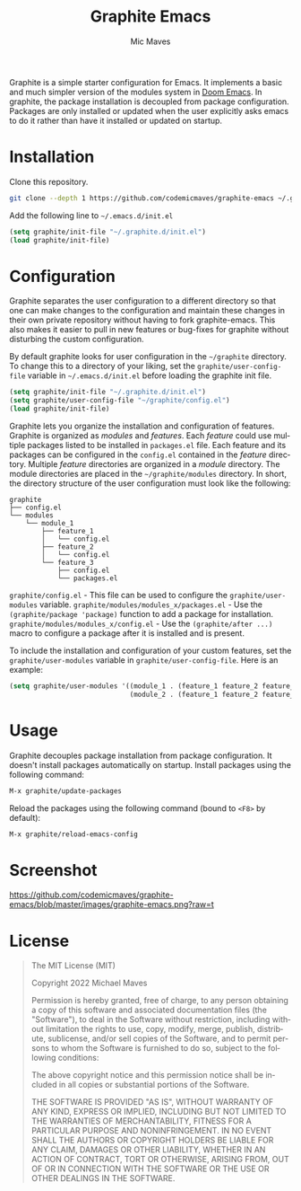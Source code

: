 #+title: Graphite Emacs
#+author: Mic Maves
#+language: en

#+html: <img src="https://github.com/codemicmaves/graphite-emacs/blob/screenshots/images/logo.png?raw=true" align="right" width="30%">

Graphite is a simple starter configuration for Emacs. It implements a basic and much simpler version of the modules system in [[https://github.com/hlissner/doom-emacs][Doom Emacs]]. In graphite, the package installation is decoupled from package configuration. Packages are only installed or updated when the user explicitly asks emacs to do it rather than have it installed or updated on startup.

* Installation

Clone this repository.

#+begin_src sh
  git clone --depth 1 https://github.com/codemicmaves/graphite-emacs ~/.graphite.d
#+end_src

Add the following line to =~/.emacs.d/init.el=

#+begin_src emacs-lisp
(setq graphite/init-file "~/.graphite.d/init.el")
(load graphite/init-file)
#+end_src

* Configuration

Graphite separates the user configuration to a different directory so that one can make changes to the configuration and maintain these changes in their own private repository without having to fork graphite-emacs. This also makes it easier to pull in new features or bug-fixes for graphite without disturbing the custom configuration.

By default graphite looks for user configuration in the =~/graphite= directory. To change this to a directory of your liking, set the =graphite/user-config-file= variable in =~/.emacs.d/init.el= before loading the graphite init file.

#+begin_src emacs-lisp
(setq graphite/init-file "~/.graphite.d/init.el")
(setq graphite/user-config-file "~/graphite/config.el")
(load graphite/init-file)
#+end_src

Graphite lets you organize the installation and configuration of features. Graphite is organized as /modules/ and /features/. Each /feature/ could use multiple packages listed to be installed in =packages.el= file. Each feature and its packages can be configured in the =config.el= contained in the /feature/ directory. Multiple /feature/ directories are organized in a /module/ directory. The module directories are placed in the =~/graphite/modules= directory. In short, the directory structure of the user configuration must look like the following:

#+begin_example
graphite
├── config.el
└── modules
    └── module_1
        ├── feature_1
        │   └── config.el
        ├── feature_2
        │   └── config.el
        └── feature_3
            ├── config.el
            └── packages.el
#+end_example

=graphite/config.el= - This file can be used to configure the =graphite/user-modules= variable.
=graphite/modules/modules_x/packages.el=  - Use the =(graphite/package 'package)= function to add a package for installation.
=graphite/modules/modules_x/config.el=    - Use the =(graphite/after ...)= macro to configure a package after it is installed and is present.

To include the installation and configuration of your custom features, set the =graphite/user-modules= variable in =graphite/user-config-file=. Here is an example:

#+begin_src emacs-lisp
  (setq graphite/user-modules '((module_1 . (feature_1 feature_2 feature_2))
                                (module_2 . (feature_1 feature_2 feature_2))))
#+end_src

* Usage

Graphite decouples package installation from package configuration. It doesn't install packages automatically on startup. Install packages using the following command:

#+begin_src emacs-lisp
M-x graphite/update-packages
#+end_src

Reload the packages using the following command (bound to =<F8>= by default):

#+begin_src emacs-lisp
M-x graphite/reload-emacs-config
#+end_src

* Screenshot

[[https://github.com/codemicmaves/graphite-emacs/blob/master/images/graphite-emacs.png?raw=t]]

* License
#+begin_quote
The MIT License (MIT)

Copyright 2022 Michael Maves

Permission is hereby granted, free of charge, to any person obtaining a copy of this software and associated documentation files (the "Software"), to deal in the Software without restriction, including without limitation the rights to use, copy, modify, merge, publish, distribute, sublicense, and/or sell copies of the Software, and to permit persons to whom the Software is furnished to do so, subject to the following conditions:

The above copyright notice and this permission notice shall be included in all copies or substantial portions of the Software.

THE SOFTWARE IS PROVIDED "AS IS", WITHOUT WARRANTY OF ANY KIND, EXPRESS OR IMPLIED, INCLUDING BUT NOT LIMITED TO THE WARRANTIES OF MERCHANTABILITY, FITNESS FOR A PARTICULAR PURPOSE AND NONINFRINGEMENT. IN NO EVENT SHALL THE AUTHORS OR COPYRIGHT HOLDERS BE LIABLE FOR ANY CLAIM, DAMAGES OR OTHER LIABILITY, WHETHER IN AN ACTION OF CONTRACT, TORT OR OTHERWISE, ARISING FROM, OUT OF OR IN CONNECTION WITH THE SOFTWARE OR THE USE OR OTHER DEALINGS IN THE SOFTWARE.
#+end_quote
